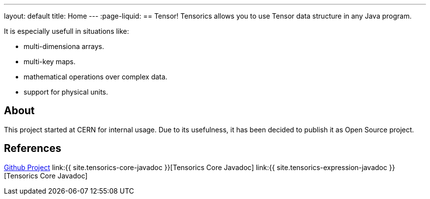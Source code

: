 ---
layout: default
title: Home
---
:page-liquid:
== Tensor!
Tensorics allows you to use Tensor data structure in any Java program.

It is especially usefull in situations like:

* multi-dimensiona arrays.
* multi-key maps.
* mathematical operations over complex data.
* support for physical units.

== About
This project started at CERN for internal usage. Due to its usefulness, it has been decided to publish it as Open Source project.

== References
link:https://github.com/tensorics[Github Project]
link:{{ site.tensorics-core-javadoc }}[Tensorics Core Javadoc]
link:{{ site.tensorics-expression-javadoc }}[Tensorics Core Javadoc]

